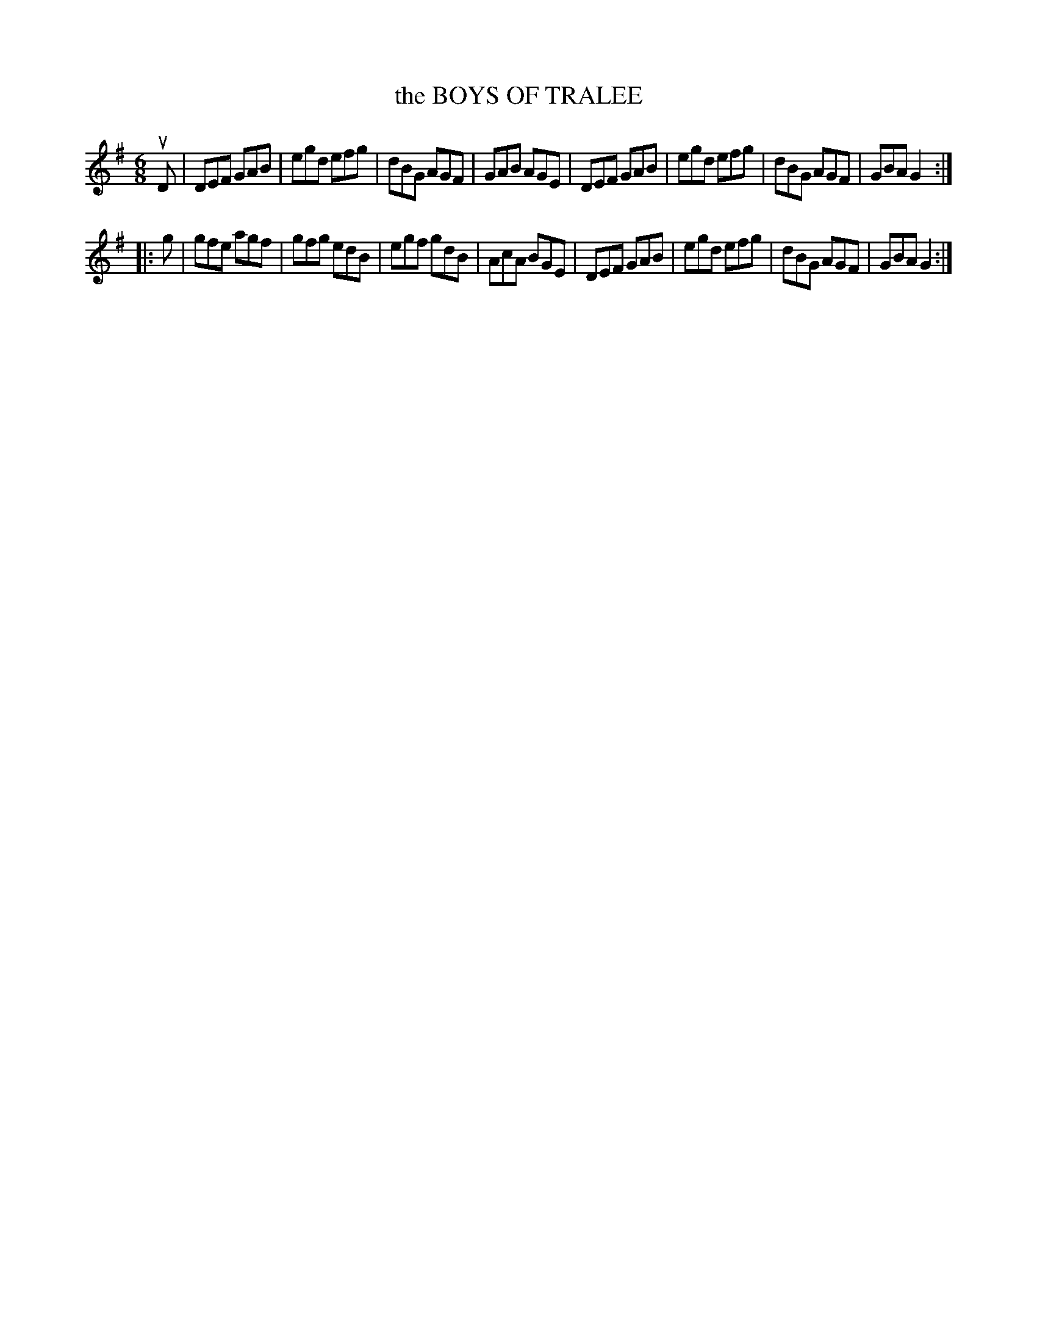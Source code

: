 X: 4209
T: the BOYS OF TRALEE
R: Jig
%R: jig
B: James Kerr "Merry Melodies" v.4 p.23 #209
Z: 2016 John Chambers <jc:trillian.mit.edu>
M: 6/8
L: 1/8
K: G
uD |\
DEF GAB | egd efg | dBG AGF | GAB AGE |\
DEF GAB | egd efg | dBG AGF | GBA G2 :|
|: g |\
gfe agf | gfg edB | egf gdB | AcA BGE |\
DEF GAB | egd efg | dBG AGF | GBA G2 :|
